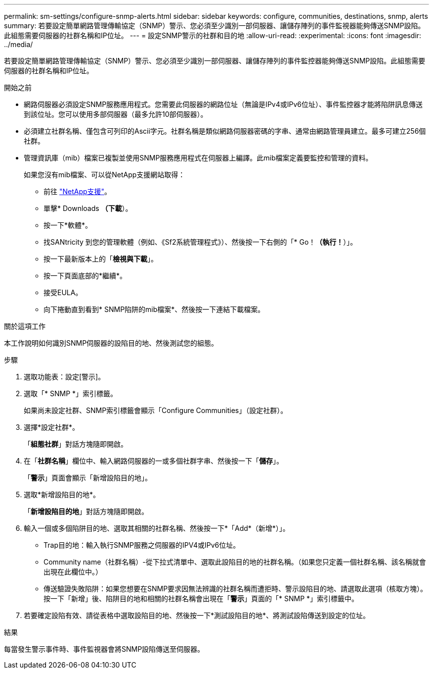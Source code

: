 ---
permalink: sm-settings/configure-snmp-alerts.html 
sidebar: sidebar 
keywords: configure, communities, destinations, snmp, alerts 
summary: 若要設定簡單網路管理傳輸協定（SNMP）警示、您必須至少識別一部伺服器、讓儲存陣列的事件監視器能夠傳送SNMP設陷。此組態需要伺服器的社群名稱和IP位址。 
---
= 設定SNMP警示的社群和目的地
:allow-uri-read: 
:experimental: 
:icons: font
:imagesdir: ../media/


[role="lead"]
若要設定簡單網路管理傳輸協定（SNMP）警示、您必須至少識別一部伺服器、讓儲存陣列的事件監控器能夠傳送SNMP設陷。此組態需要伺服器的社群名稱和IP位址。

.開始之前
* 網路伺服器必須設定SNMP服務應用程式。您需要此伺服器的網路位址（無論是IPv4或IPv6位址）、事件監控器才能將陷阱訊息傳送到該位址。您可以使用多部伺服器（最多允許10部伺服器）。
* 必須建立社群名稱、僅包含可列印的Ascii字元。社群名稱是類似網路伺服器密碼的字串、通常由網路管理員建立。最多可建立256個社群。
* 管理資訊庫（mib）檔案已複製並使用SNMP服務應用程式在伺服器上編譯。此mib檔案定義要監控和管理的資料。
+
如果您沒有mib檔案、可以從NetApp支援網站取得：

+
** 前往 http://mysupport.netapp.com["NetApp支援"^]。
** 單擊* Downloads *（下載*）。
** 按一下*軟體*。
** 找SANtricity 到您的管理軟體（例如、《Sf2系統管理程式》）、然後按一下右側的「* Go！*（執行！*）」。
** 按一下最新版本上的「*檢視與下載*」。
** 按一下頁面底部的*繼續*。
** 接受EULA。
** 向下捲動直到看到* SNMP陷阱的mib檔案*、然後按一下連結下載檔案。




.關於這項工作
本工作說明如何識別SNMP伺服器的設陷目的地、然後測試您的組態。

.步驟
. 選取功能表：設定[警示]。
. 選取「* SNMP *」索引標籤。
+
如果尚未設定社群、SNMP索引標籤會顯示「Configure Communities」（設定社群）。

. 選擇*設定社群*。
+
「*組態社群*」對話方塊隨即開啟。

. 在「*社群名稱*」欄位中、輸入網路伺服器的一或多個社群字串、然後按一下「*儲存*」。
+
「*警示*」頁面會顯示「新增設陷目的地」。

. 選取*新增設陷目的地*。
+
「*新增設陷目的地*」對話方塊隨即開啟。

. 輸入一個或多個陷阱目的地、選取其相關的社群名稱、然後按一下*「Add*（新增*）」。
+
** Trap目的地：輸入執行SNMP服務之伺服器的IPV4或IPv6位址。
** Community name（社群名稱）-從下拉式清單中、選取此設陷目的地的社群名稱。（如果您只定義一個社群名稱、該名稱就會出現在此欄位中。）
** 傳送驗證失敗陷阱：如果您想要在SNMP要求因無法辨識的社群名稱而遭拒時、警示設陷目的地、請選取此選項（核取方塊）。按一下「新增」後、陷阱目的地和相關的社群名稱會出現在「*警示*」頁面的「* SNMP *」索引標籤中。


. 若要確定設陷有效、請從表格中選取設陷目的地、然後按一下*測試設陷目的地*、將測試設陷傳送到設定的位址。


.結果
每當發生警示事件時、事件監視器會將SNMP設陷傳送至伺服器。
